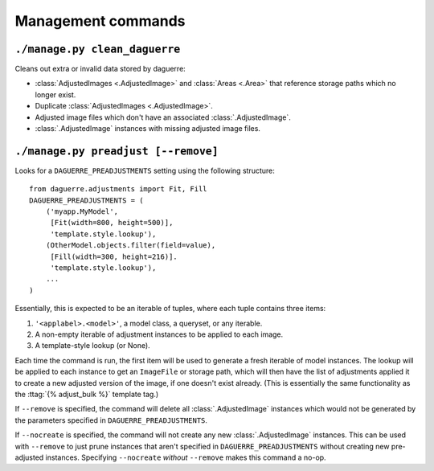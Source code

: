 Management commands
===================

``./manage.py clean_daguerre``
------------------------------

Cleans out extra or invalid data stored by daguerre:

* :class:`AdjustedImages <.AdjustedImage>` and :class:`Areas <.Area>` that reference storage paths which no longer exist.
* Duplicate :class:`AdjustedImages <.AdjustedImage>`.
* Adjusted image files which don't have an associated :class:`.AdjustedImage`.
* :class:`.AdjustedImage` instances with missing adjusted image files.

``./manage.py preadjust [--remove]``
------------------------------------

Looks for a ``DAGUERRE_PREADJUSTMENTS`` setting using the following 
structure::

    from daguerre.adjustments import Fit, Fill
    DAGUERRE_PREADJUSTMENTS = (
        ('myapp.MyModel',
         [Fit(width=800, height=500)],
         'template.style.lookup'),
        (OtherModel.objects.filter(field=value),
         [Fill(width=300, height=216)].
         'template.style.lookup'),
        ...
    )

Essentially, this is expected to be an iterable of tuples, where each
tuple contains three items:

1. ``'<applabel>.<model>'``, a model class, a queryset, or any iterable.
2. A non-empty iterable of adjustment instances to be applied to each
   image.
3. A template-style lookup (or None).

Each time the command is run, the first item will be used to generate a
fresh iterable of model instances. The lookup will be applied to each
instance to get an ``ImageFile`` or storage path, which will then have
the list of adjustments applied it to create a new adjusted version of
the image, if one doesn't exist already. (This is essentially the same
functionality as the :ttag:`{% adjust_bulk %}` template tag.)

If ``--remove`` is specified, the command will delete all
:class:`.AdjustedImage` instances which would not be generated by the
parameters specified in ``DAGUERRE_PREADJUSTMENTS``.

If ``--nocreate`` is specified, the command will not create any new
:class:`.AdjustedImage` instances. This can be used with ``--remove``
to just prune instances that aren't specified in
``DAGUERRE_PREADJUSTMENTS`` without creating new pre-adjusted instances.
Specifying ``--nocreate`` *without* ``--remove`` makes this command a
no-op.
